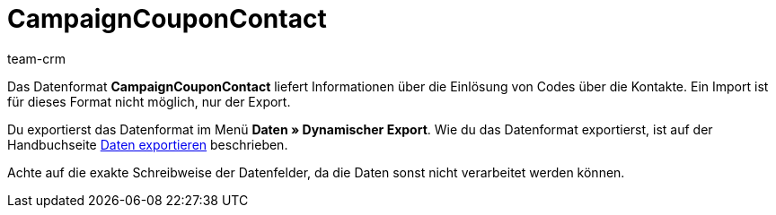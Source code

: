 = CampaignCouponContact
:lang: de
:description: CampaignCouponContact
:position: 10040
:url: daten/export-import/datenformate/campaigncouponcontact
:id: 46JUBLA
:author: team-crm

Das Datenformat *CampaignCouponContact* liefert Informationen über die Einlösung von Codes über die Kontakte. Ein Import ist für dieses Format nicht möglich, nur der Export.

Du exportierst das Datenformat im Menü *Daten » Dynamischer Export*. Wie du das Datenformat exportierst, ist auf der Handbuchseite <<daten/export-import/daten-exportieren#, Daten exportieren>> beschrieben.

Achte auf die exakte Schreibweise der Datenfelder, da die Daten sonst nicht verarbeitet werden können.
